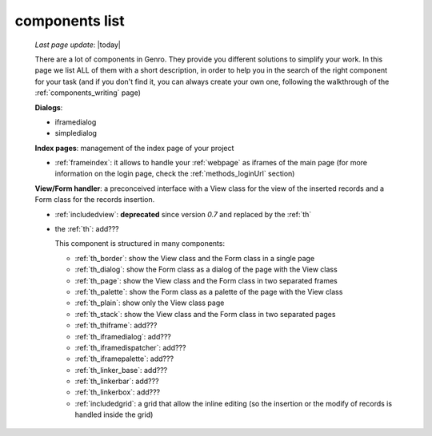 .. _components_list:

===============
components list
===============

    *Last page update*: |today|
    
    There are a lot of components in Genro. They provide you different solutions to simplify your work.
    In this page we list ALL of them with a short description, in order to help you in the search of
    the right component for your task (and if you don't find it, you can always create your own one,
    following the walkthrough of the :ref:`components_writing` page)
    
    **Dialogs**:
    
    * iframedialog
    * simpledialog
    
    **Index pages**: management of the index page of your project
    
    * :ref:`frameindex`: it allows to handle your :ref:`webpage` as iframes of the main
      page (for more information on the login page, check the :ref:`methods_loginUrl` section)
      
    **View/Form handler**: a preconceived interface with a View class for the view of the inserted
    records and a Form class for the records insertion.
    
    * :ref:`includedview`: **deprecated** since version *0.7* and replaced by the :ref:`th`
    * the :ref:`th`: add???
    
      This component is structured in many components:
      
      * :ref:`th_border`: show the View class and the Form class in a single page
      * :ref:`th_dialog`: show the Form class as a dialog of the page with the View class
      * :ref:`th_page`: show the View class and the Form class in two separated frames
      * :ref:`th_palette`: show the Form class as a palette of the page with the View class
      * :ref:`th_plain`: show only the View class page
      * :ref:`th_stack`: show the View class and the Form class in two separated pages
      * :ref:`th_thiframe`: add???
      * :ref:`th_iframedialog`: add???
      * :ref:`th_iframedispatcher`: add???
      * :ref:`th_iframepalette`: add???
      * :ref:`th_linker_base`: add???
      * :ref:`th_linkerbar`: add???
      * :ref:`th_linkerbox`: add???
      * :ref:`includedgrid`: a grid that allow the inline editing (so the insertion or the modify of
        records is handled inside the grid)
        